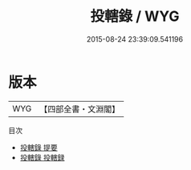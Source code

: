 #+TITLE: 投轄錄 / WYG
#+DATE: 2015-08-24 23:39:09.541196
* 版本
 |       WYG|【四部全書・文淵閣】|
目次
 - [[file:KR3l0064_000.txt::000-1a][投轄錄 提要]]
 - [[file:KR3l0064_000.txt::000-3a][投轄錄 投轄録]]
